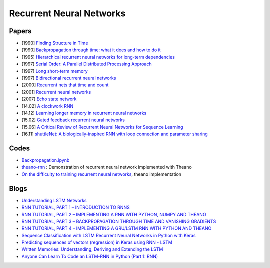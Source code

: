 
=========================
Recurrent Neural Networks
=========================

Papers
======

* [1990] `Finding Structure in Time <http://www.sciencedirect.com/science/article/pii/036402139090002E>`_
* [1990] `Backpropagation through time: what it does and how to do it <http://ieeexplore.ieee.org/
  xpls/abs_all.jsp?arnumber=58337>`_
* [1995] `Hierarchical recurrent neural networks for long-term dependencies <http://citeseerx.ist.p
  su.edu/viewdoc/download?doi=10.1.1.38.7574&rep=rep1&type=pdf>`_
* [1997] `Serial Order: A Parallel Distributed Processing Approach <http://www.sciencedirect.com/s
  cience/article/pii/S0166411597801112>`_
* [1997] `Long short-term memory <http://www.bioinf.at/publications/older/2604.pdf>`_
* [1997] `Bidirectional recurrent neural networks <http://ieeexplore.ieee.org/xpls/abs_all.jsp?a
  rnumber=650093>`_
* [2000] `Recurrent nets that time and count <http://ieeexplore.ieee.org/document/861302/>`_
* [2001] `Recurrent neural networks <ftp://91.220.220.11/linux-support/books/computer%20science/Ar
  tificial%20Intelligence/Neural%20networks/Recurrent%20Neural%20Networks%20Design%20And%20Appl
  ications%20-%20L.R.%20Medsker.pdf>`_
* [2007] `Echo state network <http://www.scholarpedia.org/article/Echo_state_network>`_
* [14.02] `A clockwork RNN <https://arxiv.org/abs/1402.3511>`_
* [14.12] `Learning longer memory in recurrent neural networks <https://arxiv.org/abs/1412.7753>`_
* [15.02] `Gated feedback recurrent neural networks <https://arxiv.org/abs/1502.02367>`_
* [15.06] `A Critical Review of Recurrent Neural Networks for Sequence Learning <https://arxiv.or
  g/abs/1506.00019>`_
* [16.11] `shuttleNet: A biologically-inspired RNN with loop connection and parameter sharing <ht
  tps://arxiv.org/abs/1611.05216>`_

Codes
=====

* `Backpropagation.ipynb <https://github.com/craffel/theano-tutorial/blob/master/Backpropagation.
  ipynb>`_
* `theano-rnn <https://github.com/gwtaylor/theano-rnn>`_ : Demonstration of recurrent neural network
  implemented with Theano
* `On the difficulty to training recurrent neural networks <https://github.com/pascanur/traini
  ngRNNs>`_, theano implementation

Blogs
=====

* `Understanding LSTM Networks <http://colah.github.io/posts/2015-08-Understanding-LSTMs/>`_
* `RNN TUTORIAL, PART 1 – INTRODUCTION TO RNNS <http://www.wildml.com/2015/09/recurrent-neur
  al-networks-tutorial-part-1-introduction-to-rnns/>`_
* `RNN TUTORIAL, PART 2 – IMPLEMENTING A RNN WITH PYTHON, NUMPY AND THEANO <http://www.wildml.
  com/2015/09/recurrent-neural-networks-tutorial-part-2-implementing-a-language-model-rnn-with
  -python-numpy-and-theano/>`_
* `RNN TUTORIAL, PART 3 – BACKPROPAGATION THROUGH TIME AND VANISHING GRADIENTS <http://www.wil
  dml.com/2015/10/recurrent-neural-networks-tutorial-part-3-backpropagation-through-time-and-va
  nishing-gradients/>`_
* `RNN TUTORIAL, PART 4 – IMPLEMENTING A GRU/LSTM RNN WITH PYTHON AND THEANO <http://www.wildml
  .com/2015/10/recurrent-neural-network-tutorial-part-4-implementing-a-grulstm-rnn-with-python-
  and-theano/>`_
* `Sequence Classification with LSTM Recurrent Neural Networks in Python with Keras <http://machi
  nelearningmastery.com/sequence-classification-lstm-recurrent-neural-networks-python-keras/>`_
* `Predicting sequences of vectors (regression) in Keras using RNN - LSTM <http://danielhnyk.cz
  /predicting-sequences-vectors-keras-using-rnn-lstm/>`_
* `Written Memories: Understanding, Deriving and Extending the LSTM <http://r2rt.com/written-mem
  ories-understanding-deriving-and-extending-the-lstm.html>`_
* `Anyone Can Learn To Code an LSTM-RNN in Python (Part 1: RNN) <https://iamtrask.github.io/201
  5/11/15/anyone-can-code-lstm/>`_
